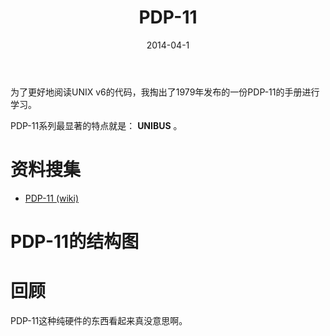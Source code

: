 #+TITLE: PDP-11
#+DATE: 2014-04-1

为了更好地阅读UNIX v6的代码，我掏出了1979年发布的一份PDP-11的手册进行学习。

PDP-11系列最显著的特点就是： *UNIBUS* 。

* 资料搜集
+ [[http://zh.wikipedia.org/wiki/PDP-11][PDP-11 (wiki)]]

* PDP-11的结构图
[[./img/pdp-11-1.png]]

* 回顾
PDP-11这种纯硬件的东西看起来真没意思啊。
